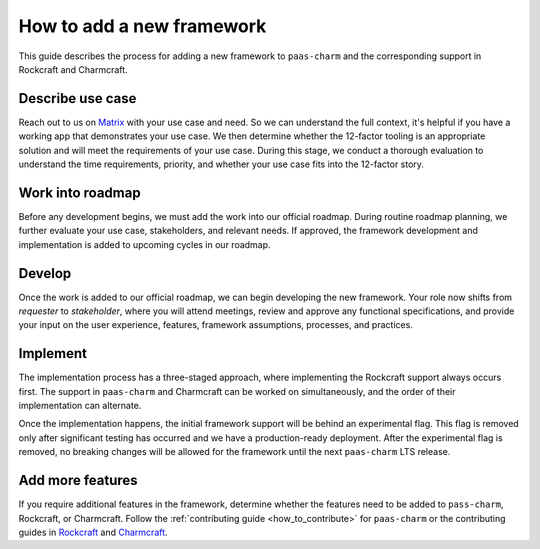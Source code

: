 .. _how_to_add_new_framework:

How to add a new framework
==========================

This guide describes the process for adding a new framework to ``paas-charm``
and the corresponding support in Rockcraft and Charmcraft.

Describe use case
-----------------

Reach out to us on `Matrix <https://matrix.to/#/#12-factor-charms:ubuntu.com>`_
with your use case and need. So we can understand the full context, it's helpful
if you have a working app that demonstrates your use case.
We then determine whether the 12-factor tooling is an appropriate solution and
will meet the requirements of your use case. During this stage, we conduct a
thorough evaluation to understand the time requirements, priority, and whether
your use case fits into the 12-factor story.

Work into roadmap
-----------------

Before any development begins, we must add the work into our official roadmap.
During routine roadmap planning, we further evaluate your use case, stakeholders,
and relevant needs. If approved, the framework development
and implementation is added to upcoming cycles in our roadmap.

Develop
-------

Once the work is added to our official roadmap, we can begin developing the
new framework. Your role now shifts from *requester* to *stakeholder*, where you
will attend meetings, review and approve any functional specifications, and
provide your input on  the user experience, features, framework assumptions,
processes, and practices.

Implement
---------

The implementation process has a three-staged approach, where implementing the
Rockcraft support always occurs first. The support in ``paas-charm`` and Charmcraft can
be worked on simultaneously, and the order of their implementation can alternate.

Once the implementation happens, the initial framework support will be behind
an experimental flag. This flag is removed only after significant
testing has occurred and we have a production-ready deployment. 
After the experimental flag is removed, no breaking changes will be allowed for
the framework until the next ``paas-charm`` LTS release.

Add more features
-----------------

If you require additional features in the framework, determine whether the features
need to be added to ``pass-charm``, Rockcraft, or Charmcraft.
Follow the :ref:`contributing guide <how_to_contribute>` for ``paas-charm`` or the contributing
guides in `Rockcraft <https://github.com/canonical/rockcraft/blob/main/CONTRIBUTING.rst>`_
and `Charmcraft <https://github.com/canonical/charmcraft/blob/main/CONTRIBUTING.md>`_.


